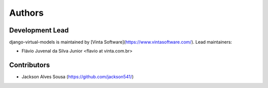 =======
Authors
=======

Development Lead
----------------

django-virtual-models is maintained by [Vinta Software](https://www.vintasoftware.com/). Lead maintainers:

* Flávio Juvenal da Silva Junior <flavio at vinta.com.br>

Contributors
------------

* Jackson Alves Sousa (https://github.com/jackson541/)
